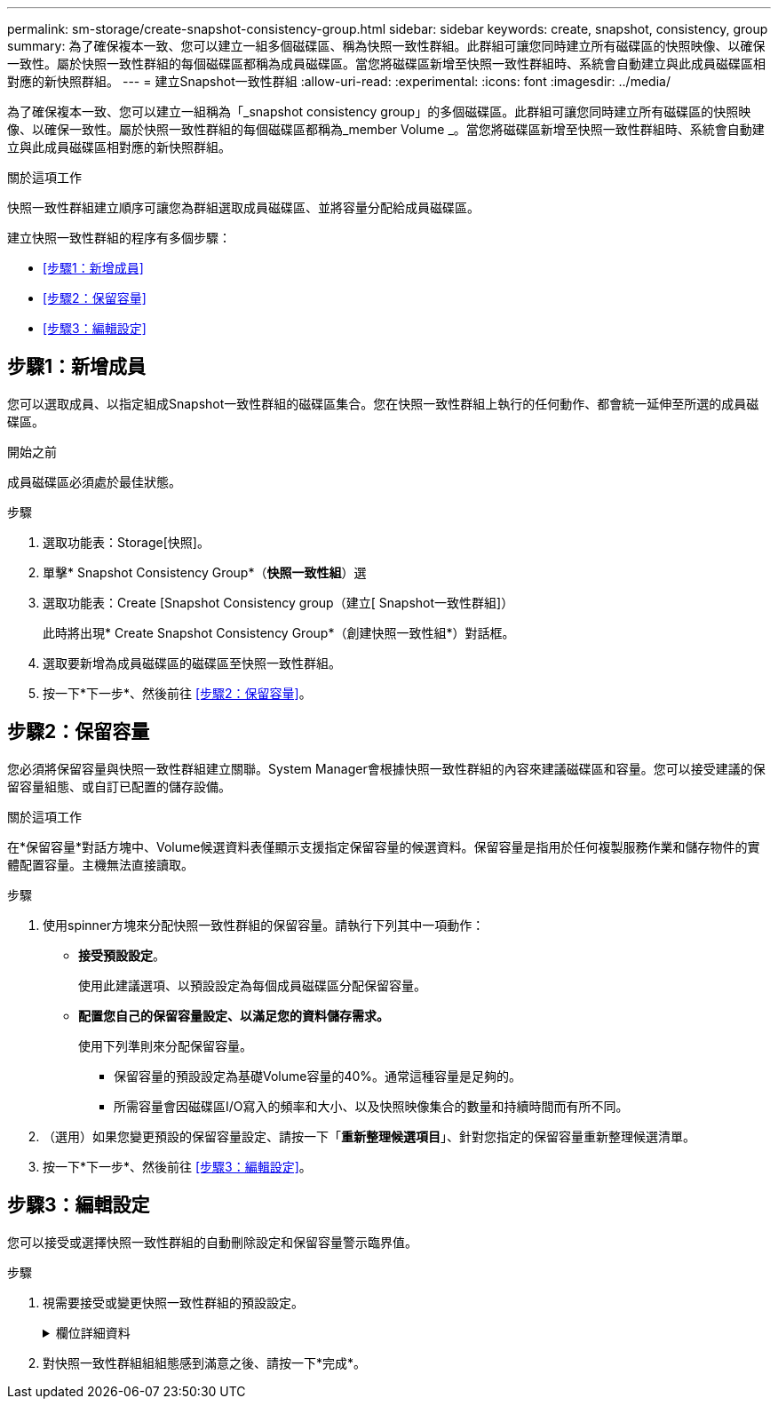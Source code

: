 ---
permalink: sm-storage/create-snapshot-consistency-group.html 
sidebar: sidebar 
keywords: create, snapshot, consistency, group 
summary: 為了確保複本一致、您可以建立一組多個磁碟區、稱為快照一致性群組。此群組可讓您同時建立所有磁碟區的快照映像、以確保一致性。屬於快照一致性群組的每個磁碟區都稱為成員磁碟區。當您將磁碟區新增至快照一致性群組時、系統會自動建立與此成員磁碟區相對應的新快照群組。 
---
= 建立Snapshot一致性群組
:allow-uri-read: 
:experimental: 
:icons: font
:imagesdir: ../media/


[role="lead"]
為了確保複本一致、您可以建立一組稱為「_snapshot consistency group」的多個磁碟區。此群組可讓您同時建立所有磁碟區的快照映像、以確保一致性。屬於快照一致性群組的每個磁碟區都稱為_member Volume _。當您將磁碟區新增至快照一致性群組時、系統會自動建立與此成員磁碟區相對應的新快照群組。

.關於這項工作
快照一致性群組建立順序可讓您為群組選取成員磁碟區、並將容量分配給成員磁碟區。

建立快照一致性群組的程序有多個步驟：

* <<步驟1：新增成員>>
* <<步驟2：保留容量>>
* <<步驟3：編輯設定>>




== 步驟1：新增成員

[role="lead"]
您可以選取成員、以指定組成Snapshot一致性群組的磁碟區集合。您在快照一致性群組上執行的任何動作、都會統一延伸至所選的成員磁碟區。

.開始之前
成員磁碟區必須處於最佳狀態。

.步驟
. 選取功能表：Storage[快照]。
. 單擊* Snapshot Consistency Group*（*快照一致性組*）選
. 選取功能表：Create [Snapshot Consistency group（建立[ Snapshot一致性群組]）
+
此時將出現* Create Snapshot Consistency Group*（創建快照一致性組*）對話框。

. 選取要新增為成員磁碟區的磁碟區至快照一致性群組。
. 按一下*下一步*、然後前往 <<步驟2：保留容量>>。




== 步驟2：保留容量

[role="lead"]
您必須將保留容量與快照一致性群組建立關聯。System Manager會根據快照一致性群組的內容來建議磁碟區和容量。您可以接受建議的保留容量組態、或自訂已配置的儲存設備。

.關於這項工作
在*保留容量*對話方塊中、Volume候選資料表僅顯示支援指定保留容量的候選資料。保留容量是指用於任何複製服務作業和儲存物件的實體配置容量。主機無法直接讀取。

.步驟
. 使用spinner方塊來分配快照一致性群組的保留容量。請執行下列其中一項動作：
+
** *接受預設設定*。
+
使用此建議選項、以預設設定為每個成員磁碟區分配保留容量。

** *配置您自己的保留容量設定、以滿足您的資料儲存需求。*
+
使用下列準則來分配保留容量。

+
*** 保留容量的預設設定為基礎Volume容量的40%。通常這種容量是足夠的。
*** 所需容量會因磁碟區I/O寫入的頻率和大小、以及快照映像集合的數量和持續時間而有所不同。




. （選用）如果您變更預設的保留容量設定、請按一下「*重新整理候選項目*」、針對您指定的保留容量重新整理候選清單。
. 按一下*下一步*、然後前往 <<步驟3：編輯設定>>。




== 步驟3：編輯設定

[role="lead"]
您可以接受或選擇快照一致性群組的自動刪除設定和保留容量警示臨界值。

.步驟
. 視需要接受或變更快照一致性群組的預設設定。
+
.欄位詳細資料
[%collapsible]
====
[cols="2*"]
|===
| 設定 | 說明 


 a| 
* Snapshot一致性群組設定*



 a| 
名稱
 a| 
指定快照一致性群組的名稱。



 a| 
在下列情況下啟用自動刪除快照映像：
 a| 
如果您想要在指定限制之後自動刪除快照影像、請保持核取方塊的選取狀態；請使用「微調」方塊來變更限制。如果清除此核取方塊、快照映像建立會在32個映像之後停止。



 a| 
*保留容量設定*



 a| 
提醒我...
 a| 
當快照一致性群組的保留容量即將滿時、請使用微調方塊來調整系統傳送警示通知的百分比點。

當快照一致性群組的保留容量超過指定臨界值時、請使用預先通知來增加保留容量、或在剩餘空間用盡之前刪除不必要的物件。



 a| 
完整保留容量的原則
 a| 
請選擇下列其中一項原則：

** *清除最舊的快照映像*：系統會自動清除快照一致性群組中最舊的快照映像、以釋放快照映像保留容量供群組內重複使用。
** *拒絕寫入基本磁碟區*-當保留容量達到其定義的最大百分比時、系統會拒絕任何I/O寫入要求、以觸發保留容量存取。


|===
====
. 對快照一致性群組組組態感到滿意之後、請按一下*完成*。

